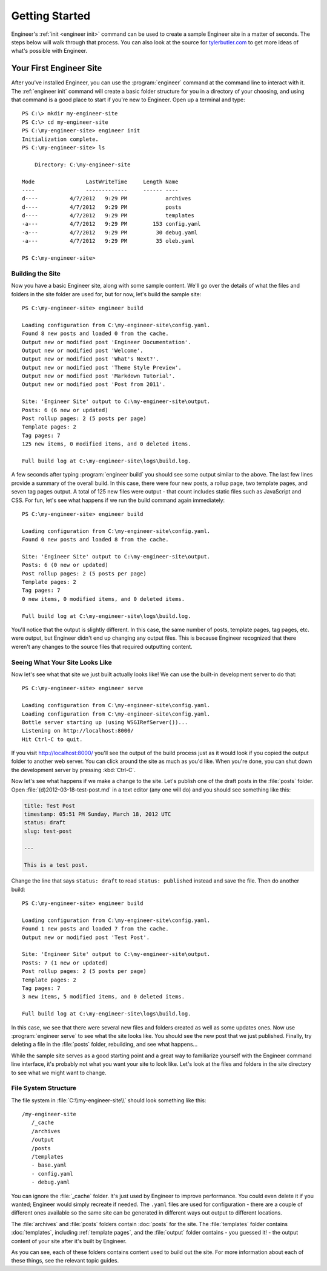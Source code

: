 
===============
Getting Started
===============

Engineer's :ref:`init <engineer init>` command can be used to create a sample Engineer site in a matter of seconds.
The steps below will walk through that process. You can also look at the source for
`tylerbutler.com <https://github.com/tylerbutler/tylerbutler.com>`_ to get more ideas of what's possible with Engineer.


Your First Engineer Site
========================

After you've installed Engineer, you can use the :program:`engineer` command at the command line to interact with it.
The :ref:`engineer init` command will create a basic folder structure for you in a directory of your choosing,
and using that command is a good place to start if you're new to Engineer. Open up a terminal and type::

    PS C:\> mkdir my-engineer-site
    PS C:\> cd my-engineer-site
    PS C:\my-engineer-site> engineer init
    Initialization complete.
    PS C:\my-engineer-site> ls

        Directory: C:\my-engineer-site

    Mode                LastWriteTime     Length Name
    ----                -------------     ------ ----
    d----          4/7/2012   9:29 PM            archives
    d----          4/7/2012   9:29 PM            posts
    d----          4/7/2012   9:29 PM            templates
    -a---          4/7/2012   9:29 PM        153 config.yaml
    -a---          4/7/2012   9:29 PM         30 debug.yaml
    -a---          4/7/2012   9:29 PM         35 oleb.yaml

    PS C:\my-engineer-site>


Building the Site
-----------------

Now you have a basic Engineer site, along with some sample content. We'll go over the details of what the files and
folders in the site folder are used for, but for now, let's build the sample site::

    PS C:\my-engineer-site> engineer build

    Loading configuration from C:\my-engineer-site\config.yaml.
    Found 8 new posts and loaded 0 from the cache.
    Output new or modified post 'Engineer Documentation'.
    Output new or modified post 'Welcome'.
    Output new or modified post 'What's Next?'.
    Output new or modified post 'Theme Style Preview'.
    Output new or modified post 'Markdown Tutorial'.
    Output new or modified post 'Post from 2011'.

    Site: 'Engineer Site' output to C:\my-engineer-site\output.
    Posts: 6 (6 new or updated)
    Post rollup pages: 2 (5 posts per page)
    Template pages: 2
    Tag pages: 7
    125 new items, 0 modified items, and 0 deleted items.

    Full build log at C:\my-engineer-site\logs\build.log.

A few seconds after typing :program:`engineer build` you should see some output similar to the above. The last few
lines provide a summary of the overall build. In this case, there were four new posts, a rollup page,
two template pages, and seven tag pages output. A total of 125 new files were output - that count includes static
files such as JavaScript and CSS. For fun, let's see what happens if we run the build command again immediately::

    PS C:\my-engineer-site> engineer build

    Loading configuration from C:\my-engineer-site\config.yaml.
    Found 0 new posts and loaded 8 from the cache.

    Site: 'Engineer Site' output to C:\my-engineer-site\output.
    Posts: 6 (0 new or updated)
    Post rollup pages: 2 (5 posts per page)
    Template pages: 2
    Tag pages: 7
    0 new items, 0 modified items, and 0 deleted items.

    Full build log at C:\my-engineer-site\logs\build.log.

You'll notice that the output is slightly different. In this case, the same number of posts, template pages,
tag pages, etc. were output, but Engineer didn't end up changing any output files. This is because Engineer recognized
that there weren't any changes to the source files that required outputting content.

Seeing What Your Site Looks Like
--------------------------------

Now let's see what that site we just built actually looks like! We can use the built-in development server to do that::

    PS C:\my-engineer-site> engineer serve

    Loading configuration from C:\my-engineer-site\config.yaml.
    Loading configuration from C:\my-engineer-site\config.yaml.
    Bottle server starting up (using WSGIRefServer())...
    Listening on http://localhost:8000/
    Hit Ctrl-C to quit.

If you visit http://localhost:8000/ you'll see the output of the build process just as it would look if you copied
the output folder to another web server. You can click around the site as much as you'd like. When you're done,
you can shut down the development server by pressing :kbd:`Ctrl-C`.

Now let's see what happens if we make a change to the site. Let's publish one of the draft posts in the :file:`posts`
folder. Open :file:`(d)2012-03-18-test-post.md` in a text editor (any one will do) and you should see something like
this:

.. code-block:: yaml

    title: Test Post
    timestamp: 05:51 PM Sunday, March 18, 2012 UTC
    status: draft
    slug: test-post

    ---

    This is a test post.

Change the line that says ``status: draft`` to read ``status: published`` instead and save the file. Then do another
build::

    PS C:\my-engineer-site> engineer build

    Loading configuration from C:\my-engineer-site\config.yaml.
    Found 1 new posts and loaded 7 from the cache.
    Output new or modified post 'Test Post'.

    Site: 'Engineer Site' output to C:\my-engineer-site\output.
    Posts: 7 (1 new or updated)
    Post rollup pages: 2 (5 posts per page)
    Template pages: 2
    Tag pages: 7
    3 new items, 5 modified items, and 0 deleted items.

    Full build log at C:\my-engineer-site\logs\build.log.

In this case, we see that there were several new files and folders created as well as some updates ones. Now use
:program:`engineer serve` to see what the site looks like. You should see the new post that we just published.
Finally, try deleting a file in the :file:`posts` folder, rebuilding, and see what happens...

While the sample site serves as a good starting point and a great way to familiarize yourself with the Engineer
command line interface, it's probably not what you want your site to look like. Let's look at the files and
folders in the site directory to see what we might want to change.

.. seealso::
   :doc:`Engineer command reference <cmdline>`

File System Structure
---------------------

The file system in :file:`C:\\my-engineer-site\\` should look something like this::

   /my-engineer-site
      /_cache
      /archives
      /output
      /posts
      /templates
      - base.yaml
      - config.yaml
      - debug.yaml

You can ignore the :file:`_cache` folder. It's just used by Engineer to improve performance. You could even delete it
if you wanted; Engineer would simply recreate if needed. The ``.yaml`` files are used for configuration - there are a
couple of different ones available so the same site can be generated in different ways out output to different
locations.

The :file:`archives` and :file:`posts` folders contain :doc:`posts` for the site. The :file:`templates` folder contains
:doc:`templates`, including :ref:`template pages`,  and the :file:`output` folder contains - you guessed it! - the
output content of your site after it's built by Engineer.

As you can see, each of these folders contains content used to build out the site. For more information about each of
these things, see the relevant topic guides.

.. seealso::
   The following topic guides have specific information about the major components used in Engineer:

   - :doc:`settings`
   - :doc:`Post <posts>`
   - :doc:`templates`
   - :ref:`template pages`
   - :doc:`themes`
